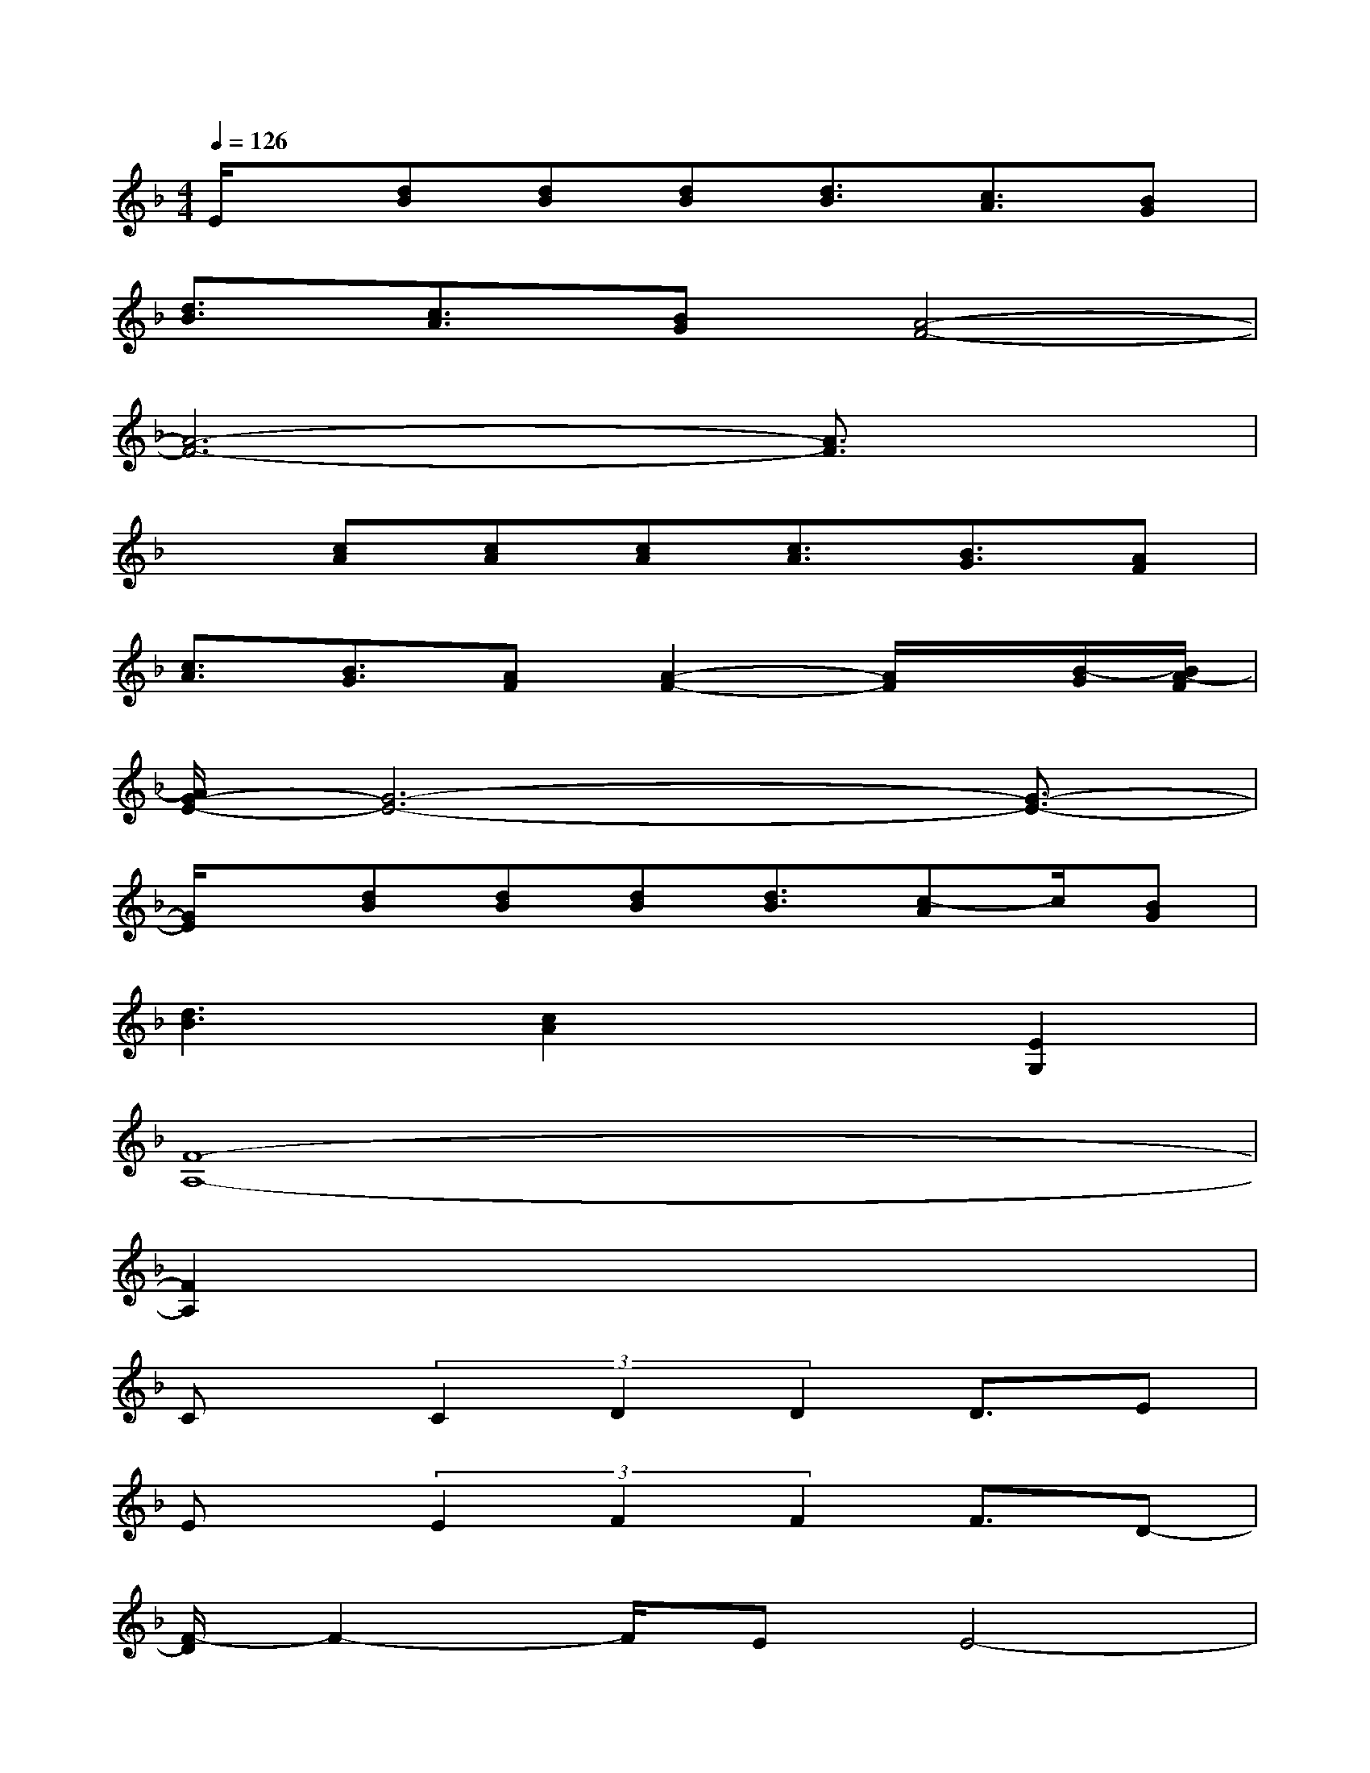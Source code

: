 X:1
T:
M:4/4
L:1/8
Q:1/4=126
K:F%1flats
V:1
E/2x/2[dB][dB][dB][d3/2B3/2][c3/2A3/2][BG]|
[d3/2B3/2][c3/2A3/2][BG][A4-F4-]|
[A6-F6-][A3/2F3/2]x/2|
x[cA][cA][cA][c3/2A3/2][B3/2G3/2][AF]|
[c3/2A3/2][B3/2G3/2][AF][A2-F2-][A/2F/2]x/2[B/2-G/2][B/2A/2-F/2]|
[A/2G/2-E/2-][G6-E6-][G3/2-E3/2-]|
[G/2E/2]x/2[dB][dB][dB][d3/2B3/2][c-A]c/2[BG]|
[d3B3][c2A2]x[E2G,2]|
[F8-A,8-]|
[F2A,2]x6|
Cx/2(3C2D2D2D3/2E|
Ex/2(3E2F2F2F3/2D-|
[F/2-D/2]F2-F/2EE4-|
E2-E/2x4x3/2|
C3/2(3C2D2D2D3/2E|
E3/2(3E2F2F2F3/2G